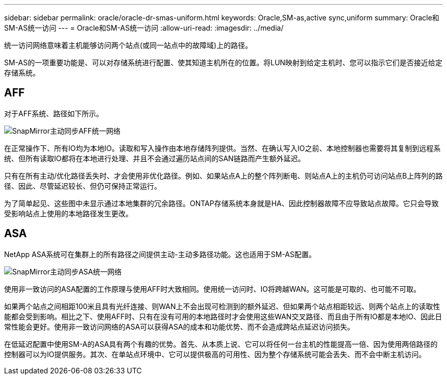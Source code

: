 ---
sidebar: sidebar 
permalink: oracle/oracle-dr-smas-uniform.html 
keywords: Oracle,SM-as,active sync,uniform 
summary: Oracle和SM-AS统一访问 
---
= Oracle和SM-AS统一访问
:allow-uri-read: 
:imagesdir: ../media/


[role="lead"]
统一访问网络意味着主机能够访问两个站点(或同一站点中的故障域)上的路径。

SM-AS的一项重要功能是、可以对存储系统进行配置、使其知道主机所在的位置。将LUN映射到给定主机时、您可以指示它们是否接近给定存储系统。



== AFF

对于AFF系统、路径如下所示。

image:smas-uniform-aff.png["SnapMirror主动同步AFF统一网络"]

在正常操作下、所有IO均为本地IO。读取和写入操作由本地存储阵列提供。当然、在确认写入IO之前、本地控制器也需要将其复制到远程系统、但所有读取IO都将在本地进行处理、并且不会通过遍历站点间的SAN链路而产生额外延迟。

只有在所有主动/优化路径丢失时、才会使用非优化路径。例如、如果站点A上的整个阵列断电、则站点A上的主机仍可访问站点B上阵列的路径、因此、尽管延迟较长、但仍可保持正常运行。

为了简单起见、这些图中未显示通过本地集群的冗余路径。ONTAP存储系统本身就是HA、因此控制器故障不应导致站点故障。它只会导致受影响站点上使用的本地路径发生更改。



== ASA

NetApp ASA系统可在集群上的所有路径之间提供主动-主动多路径功能。这也适用于SM-AS配置。

image:smas-uniform-asa.png["SnapMirror主动同步ASA统一网络"]

使用非一致访问的ASA配置的工作原理与使用AFF时大致相同。使用统一访问时、IO将跨越WAN。这可能是可取的、也可能不可取。

如果两个站点之间相距100米且具有光纤连接、则WAN上不会出现可检测到的额外延迟、但如果两个站点相距较远、则两个站点上的读取性能都会受到影响。相比之下、使用AFF时、只有在没有可用的本地路径时才会使用这些WAN交叉路径、而且由于所有IO都是本地IO、因此日常性能会更好。使用非一致访问网络的ASA可以获得ASA的成本和功能优势、而不会造成跨站点延迟访问损失。

在低延迟配置中使用SM-A的ASA具有两个有趣的优势。首先、从本质上说、它可以将任何一台主机的性能提高一倍、因为使用两倍路径的控制器可以为IO提供服务。其次、在单站点环境中、它可以提供极高的可用性、因为整个存储系统可能会丢失、而不会中断主机访问。
